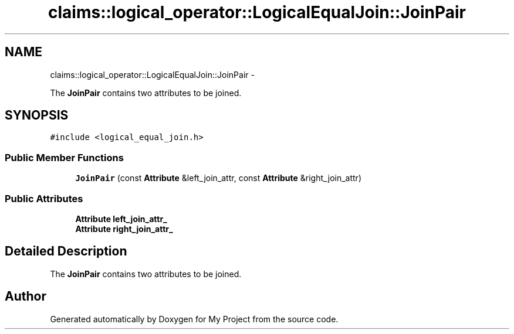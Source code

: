 .TH "claims::logical_operator::LogicalEqualJoin::JoinPair" 3 "Fri Oct 9 2015" "My Project" \" -*- nroff -*-
.ad l
.nh
.SH NAME
claims::logical_operator::LogicalEqualJoin::JoinPair \- 
.PP
The \fBJoinPair\fP contains two attributes to be joined\&.  

.SH SYNOPSIS
.br
.PP
.PP
\fC#include <logical_equal_join\&.h>\fP
.SS "Public Member Functions"

.in +1c
.ti -1c
.RI "\fBJoinPair\fP (const \fBAttribute\fP &left_join_attr, const \fBAttribute\fP &right_join_attr)"
.br
.in -1c
.SS "Public Attributes"

.in +1c
.ti -1c
.RI "\fBAttribute\fP \fBleft_join_attr_\fP"
.br
.ti -1c
.RI "\fBAttribute\fP \fBright_join_attr_\fP"
.br
.in -1c
.SH "Detailed Description"
.PP 
The \fBJoinPair\fP contains two attributes to be joined\&. 

.SH "Author"
.PP 
Generated automatically by Doxygen for My Project from the source code\&.
